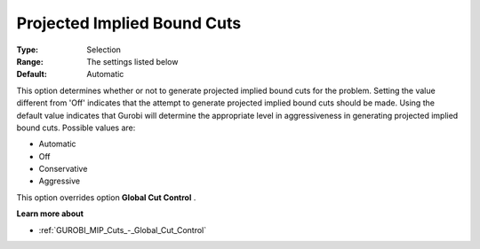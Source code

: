 .. _GUROBI_MIP_Cuts_-_Projected_Implied_Bound_Cuts:


Projected Implied Bound Cuts
============================



:Type:	Selection	
:Range:	The settings listed below	
:Default:	Automatic	



This option determines whether or not to generate projected implied bound cuts for the problem. Setting the value different from 'Off' indicates that the attempt to generate projected implied bound cuts should be made. Using the default value indicates that Gurobi will determine the appropriate level in aggressiveness in generating projected implied bound cuts. Possible values are:



*	Automatic
*	Off
*	Conservative
*	Aggressive




This option overrides option **Global Cut Control** .





**Learn more about** 

*	:ref:`GUROBI_MIP_Cuts_-_Global_Cut_Control`  
